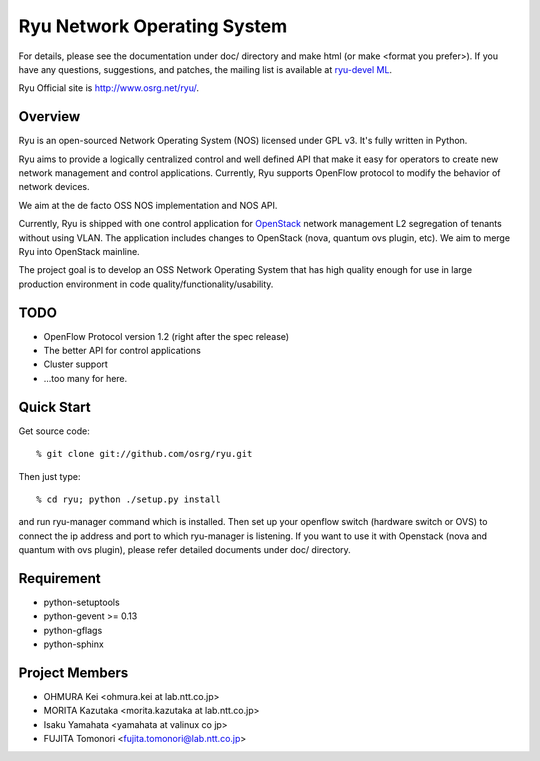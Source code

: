 ****************************
Ryu Network Operating System
****************************

For details, please see the documentation under doc/ directory and
make html (or make <format you prefer>). If you have any
questions, suggestions, and patches, the mailing list is available at
`ryu-devel ML
<https://lists.sourceforge.net/lists/listinfo/ryu-devel>`_.

Ryu Official site is `<http://www.osrg.net/ryu/>`_.


Overview
========
Ryu is an open-sourced Network Operating System (NOS) licensed under
GPL v3. It's fully written in Python.

Ryu aims to provide a logically centralized control and well defined
API that make it easy for operators to create new network management
and control applications. Currently, Ryu supports OpenFlow protocol to
modify the behavior of network devices.

We aim at the de facto OSS NOS implementation and NOS API.

Currently, Ryu is shipped with one control application for `OpenStack
<http://openstack.org/.>`_ network management L2 segregation of
tenants without using VLAN. The application includes changes to
OpenStack (nova, quantum ovs plugin, etc). We aim to merge Ryu into
OpenStack mainline.

The project goal is to develop an OSS Network Operating System that
has high quality enough for use in large production environment in
code quality/functionality/usability.


TODO
====
* OpenFlow Protocol version 1.2 (right after the spec release)
* The better API for control applications
* Cluster support
* ...too many for here.


Quick Start
===========
Get source code::

   % git clone git://github.com/osrg/ryu.git

Then just type::

   % cd ryu; python ./setup.py install

and run ryu-manager command which is installed.
Then set up your openflow switch (hardware switch or OVS) to connect the ip
address and port to which ryu-manager is listening.
If you want to use it with Openstack (nova and quantum with ovs plugin),
please refer detailed documents under doc/ directory.


Requirement
===========
* python-setuptools
* python-gevent >= 0.13
* python-gflags
* python-sphinx


Project Members
===============
* OHMURA Kei <ohmura.kei at lab.ntt.co.jp>
* MORITA Kazutaka <morita.kazutaka at lab.ntt.co.jp>
* Isaku Yamahata <yamahata at valinux co jp>
* FUJITA Tomonori <fujita.tomonori@lab.ntt.co.jp> 

